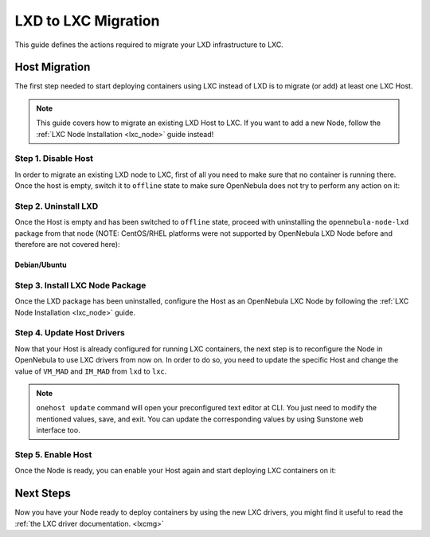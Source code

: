 .. _lxd_to_lxc:

=====================
LXD to LXC Migration
=====================

This guide defines the actions required to migrate your LXD infrastructure to LXC.

Host Migration
=====================

The first step needed to start deploying containers using LXC instead of LXD is to migrate (or add) at least one LXC Host.

.. note:: This guide covers how to migrate an existing LXD Host to LXC. If you want to add a new Node, follow the :ref:`LXC Node Installation <lxc_node>` guide instead!

Step 1. Disable Host
--------------------

In order to migrate an existing LXD node to LXC, first of all you need to make sure that no container is running there. Once the host is empty, switch it to ``offline`` state to make sure OpenNebula does not try to perform any action on it:

.. prompt:: bash # auto

   # onehost offline <host_id>

Step 2. Uninstall LXD
---------------------

Once the Host is empty and has been switched to ``offline`` state, proceed with uninstalling the ``opennebula-node-lxd`` package from that node (NOTE: CentOS/RHEL platforms were not supported by OpenNebula LXD Node before and therefore are not covered here):

Debian/Ubuntu
^^^^^^^^^^^^^

.. prompt:: bash # auto

    # apt-get --purge remove opennebula-node-lxd

Step 3. Install LXC Node Package
--------------------------------

Once the LXD package has been uninstalled, configure the Host as an OpenNebula LXC Node by following the :ref:`LXC Node Installation <lxc_node>` guide.

Step 4. Update Host Drivers
---------------------------

Now that your Host is already configured for running LXC containers, the next step is to reconfigure the Node in OpenNebula to use LXC drivers from now on. In order to do so, you need to update the specific Host and change the value of ``VM_MAD`` and ``IM_MAD`` from ``lxd`` to ``lxc``.

.. prompt:: bash # auto

   # onehost update <host_id>

.. note:: ``onehost update`` command will open your preconfigured text editor at CLI. You just need to modify the mentioned values, save, and exit. You can update the corresponding values by using Sunstone web interface too.

Step 5. Enable Host
-------------------

Once the Node is ready, you can enable your Host again and start deploying LXC containers on it:

.. prompt:: bash # auto

   # onehost enable <host_id>

Next Steps
==========

Now you have your Node ready to deploy containers by using the new LXC drivers,  you might find it useful to read the :ref:`the LXC driver documentation. <lxcmg>`
